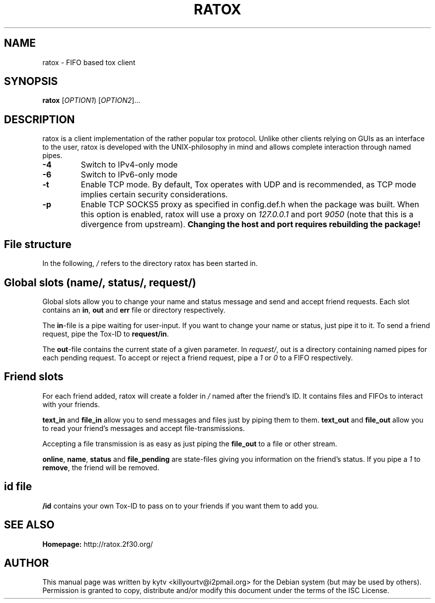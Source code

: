 .TH RATOX "1" "October 2014"

.SH NAME
ratox - FIFO based tox client

.SH SYNOPSIS
.B ratox
[\fIOPTION1\fR) [\fIOPTION2\fR]...

.SH DESCRIPTION
ratox is a client implementation of the rather popular tox protocol.
Unlike other clients relying on GUIs as an interface to the user, ratox is
developed with the UNIX-philosophy in mind and allows complete
interaction through named pipes.
.TP
\fB\-4\fR
Switch to IPv4-only mode
.TP
\fB\-6\fR
Switch to IPv6-only mode
.TP
\fB\-t\fR
Enable TCP mode. By default, Tox operates with UDP and is recommended, as TCP mode implies certain security considerations.
.TP
\fB\-p\fR
Enable TCP SOCKS5 proxy as specified in config.def.h when the package was built.
When this option is enabled, ratox will use a proxy on \fI127.0.0.1\fR and port
\fI9050\fR (note that this is a divergence from upstream). \fBChanging the host
and port requires rebuilding the package!\fR

.SH File structure
In the following, \fI/\fR refers to the directory ratox has been started in.
.BR

.SH Global slots (\fIname/\fR, \fIstatus/\fR, \fIrequest/\fR)

Global slots allow you to change your name and status message and send and
accept friend requests.  Each slot contains an \fBin\fR, \fBout\fR and
\fBerr\fR file or directory respectively.

The \fBin\fR-file is a pipe waiting for user-input. If you want to change your
name or status, just pipe it to it. To send a friend request, pipe the Tox-ID
to \fBrequest/in\fR.

The \fBout\fR-file contains the current state of a given parameter. In
\fIrequest/\fR, out is a directory containing named pipes for each pending
request. To accept or reject a friend request, pipe a \fI1\fR or \fI0\fR to a
FIFO respectively.

.SH Friend slots

For each friend added, ratox will create a folder in \fI/\fR named after the
friend's ID. It contains files and FIFOs to interact with your friends.

\fBtext_in\fR and \fBfile_in\fR allow you to send messages and files just by piping them to them.
\fBtext_out\fR and \fBfile_out\fR allow you to read your friend's messages and accept file-transmissions.

Accepting a file transmission is as easy as just piping the \fBfile_out\fR to a
file or other stream.

\fBonline\fR, \fBname\fR, \fBstatus\fR and \fBfile_pending\fR are state-files
giving you information on the friend's status.
If you pipe a \fI1\fR to \fBremove\fR, the friend will be removed.

.SH id file

\fB/id\fR contains your own Tox-ID to pass on to your friends if you want them to add you.

.SH "SEE ALSO"
.br
.B Homepage:
http://ratox.2f30.org/
.br

.SH AUTHOR
This manual page was written by kytv <killyourtv@i2pmail.org> for the Debian system (but may be used by others).
.br
Permission is granted to copy, distribute and/or modify this document under the terms of the ISC License.

